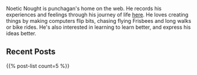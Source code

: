 #+BEGIN_COMMENT
.. title: Home
.. slug: index
.. date: 2014-09-15 15:05:13 UTC-04:00
.. tags:
.. link:
.. description:
.. type: text
.. nocomments: true
.. hideheader: true
#+END_COMMENT

Noetic Nought is punchagan's home on the web. He records his experiences and
feelings through his journey of life [[./posts/index.html][here]]. He loves creating things by making
computers flip bits, chasing flying Frisbees and long walks or bike rides. He's
also interested in learning to learn better, and express his ideas better.

** Recent Posts
#+HTML: {{% post-list count=5 %}}

# ** Popular Posts
# #+HTML: {{% popular-posts count=5 %}}
